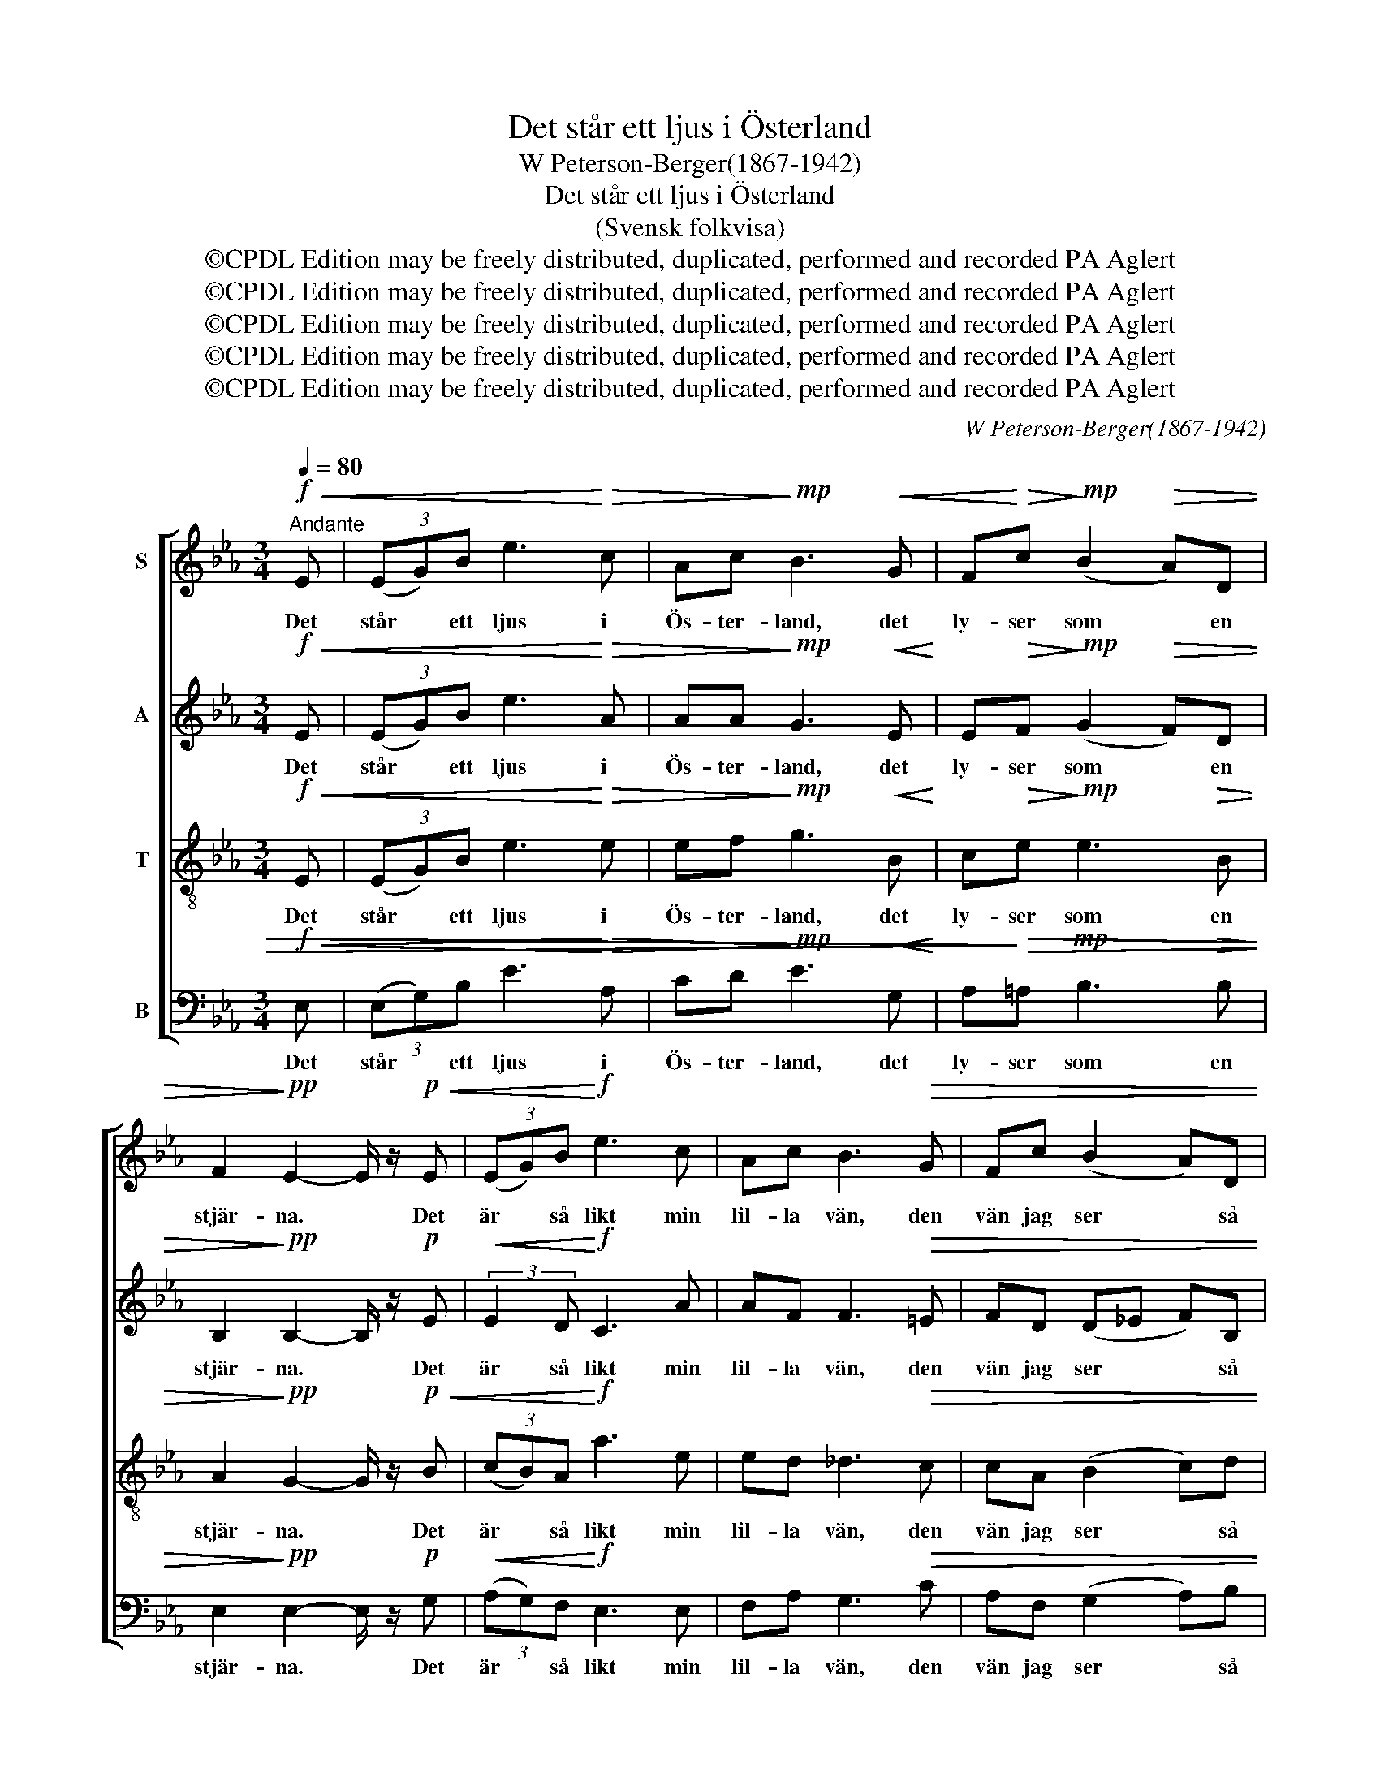 X:1
T:Det står ett ljus i Österland
T:W Peterson-Berger(1867-1942)
T:Det står ett ljus i Österland
T:(Svensk folkvisa)
T:©CPDL Edition may be freely distributed, duplicated, performed and recorded PA Aglert
T:©CPDL Edition may be freely distributed, duplicated, performed and recorded PA Aglert
T:©CPDL Edition may be freely distributed, duplicated, performed and recorded PA Aglert
T:©CPDL Edition may be freely distributed, duplicated, performed and recorded PA Aglert
T:©CPDL Edition may be freely distributed, duplicated, performed and recorded PA Aglert
C:W Peterson-Berger(1867-1942)
Z:©CPDL Edition may be freely distributed, duplicated, performed and recorded
Z:PA Aglert
%%score [ 1 2 3 4 ]
L:1/8
Q:1/4=80
M:3/4
K:Eb
V:1 treble nm="S"
V:2 treble nm="A"
V:3 treble-8 nm="T"
V:4 bass nm="B"
V:1
"^Andante"!f!!<(! E | (3(EG)B e3!<)!!>(! c | Ac!>)!!mp! B3!<(! G | F!<)!!>(!c!>)!!mp! (B2!>(! A)D | %4
w: Det|står * ett ljus i|Ös- ter- land, det|ly- ser som * en|
 F2!>)!!pp! E2- E/ z/!p!!<(! E | (3(EG)B!<)!!f! e3 c | Ac B3!>(! G | Fc (B2 A)D | %8
w: stjär- na. * Det|är * så likt min|lil- la vän, den|vän jag ser * så|
 F2 E2- E/ z/!>)!!p! G | B>G F3 A | c>B G3 E |!<(! (3(EG)B!<)!!f! e3 c | %12
w: gär- na. * Jag|tror den stjär- nan|le- ver än och|tän- * der upp sitt|
!>(! A(c/!>)!B/)!mf! G3!>(! B | AF!<(! (EG!<)! B)!>(!A!>)!!>)! |!p!!>(! F2 E3!>)!!pp! G | %15
w: ljus i- * gen e-|mel- lan så- * * ta|vän- ner. Jag|
 B>G F3 A | c>B G3!<(! E | (3(EG)B!<)!!mf! e3 c |!>(! A(c/B/)!>)!!p! G3!>(! B | %19
w: tror den stjär- nan|le- ver än och|tän- * der upp sitt|ljus i- * gen e-|
 AF!<(! (EG!<)! B)!>(!A!>)!!>)! |!pp! F2 E2- !fermata!E/ !fermata!z/!f! E | (3(EG)B e3 c | %22
w: mel- lan så- * * ta|vän- ner. * Att|vi * o- vän- ner|
 Ac B3!>(! G | Fc (B2 A)D!>)! |!p! F2 E2-!>(! E/ z/ E!>)! |!pp! (3(EG)B e3 c |!<(! A!<)!c!p! B3 G | %27
w: kun- de bli, som|så- na vän- * ner|va- rit, * och|som * en lång- an,|lång- an tid var-|
!<(! F!<)!c (B2!>(! A)D!>)! |!p! F2 E2- E/ z/ E | B>G F3 A | c>B G3!<(! E | (3(EG)B!<)!!f! e3 c | %32
w: and- ra kä- * ra|ha- vit! * Så|långt som him- mel|är från jord, så|långt * är du från|
 A(c/B/) G3!>(! B | AF!<(! (EG B)!<)!!>(!A!>)! | F2!>)!!p!!>(! E3!>)! G!pp! | B>G F3 A | %36
w: di- na * ord, som|du med mig * * har|ta- lat. Så|långt som him- mel|
 c>B G3!<(! E | (3(EG)B!<)!!f! e3 c | A(c/B/) G3!>)!!>(! B |!>(! AF (EG B)A | F2 !fermata!E4!>)! |] %41
w: är från jord, så|långt * är du från|di- na * ord, som|du med mig * * har|ta- lat.|
V:2
!f!!<(! E | (3(EG)B e3!<)!!>(! A | AA!>)!!mp! G3!<(! E!<)! | E!>(!F!>)!!mp! (G2!>(! F)D | %4
w: Det|står * ett ljus i|Ös- ter- land, det|ly- ser som * en|
 B,2!>)!!pp! B,2- B,/ z/!p! E |!<(! (3:2:2E2 D!<)!!f! C3 A | AF F3!>(! =E | %7
w: stjär- na. * Det|är så likt min|lil- la vän, den|
 FD (D!courtesy!_E F)B, | A,2 G,2- G,/ z/!>)!!p! E | E>E E3 E | D>F E3 E | %11
w: vän jag ser * * så|gär- na. * Jag|tror den stjär- nan|le- ver än och|
!<(! (3:2:2E2 F!<)!!f! G3 G |!>(! AF!>)!!mf! =E3!>(! G | FC E3 E!>)! |!p! D2!>(! E3!>)!!pp! E | %15
w: tän- der upp sitt|ljus i- gen e-|mel- lan så- ta|vän- ner. Jag|
 E>E E3 E | D>F E3 E |!<(! (3:2:2E2 F!<)!!mf! G3 G |!>(! AF!>)!!p! =E3!>(! G | FC E3 E!>)! | %20
w: tror den stjär- nan|le- ver än och|tän- der upp sitt|ljus i- gen e-|mel- lan så- ta|
!pp! D2 E2- !fermata!E/ !fermata!z/!f! B, | (3(B,E)G B3 A | EF G3!>(! E | EE (ED C)B,!>)! | %24
w: vän- ner. * Att|vi * o- vän- ner|kun- de bli, som|så- na vän- * * ner|
!p! A,2 G,2-!>(! G,/ z/ B,!>)! |!pp! (3:2:2B,2 E E3 E |!<(! E!<)!E!p! =E3 E | %27
w: va- rit, * och|som en lång- an,|lång- an tid var-|
!<(! F!<)!G (G2!>(! F)D!>)! |!p! =B,2 C2- C/ z/ E | E>E E3 E | E>D E3 z | (3:2:2z2 F!f! Gc BG | %32
w: and- ra kä- * ra|ha- vit! * Så|långt som him- mel|är från jord,|så långt är du från|
 AF =E3!>(! G | FC E3 E | D2!>)!!p!!>(! E3!>)! _D!pp! | _D>D D3 D | _D>D D3!<(! D | %37
w: di- na ord, som|du med mig har|ta- lat. Så|långt som him- mel|är från jord, så|
 (3:2:2_D2 D!<)!!f! D3 D | CF E3!>)!!>(! G |!>(! FC E3 E | D2 !fermata!E4!>)! |] %41
w: långt är du från|di- na ord, som|du med mig har|ta- lat.|
V:3
!f!!<(! E | (3(EG)B e3!<)!!>(! e | ef!>)!!mp! g3!<(! B!<)! | c!>(!e!>)!!mp! e3!>(! B | %4
w: Det|står * ett ljus i|Ös- ter- land, det|ly- ser som en|
 A2!>)!!pp! G2- G/ z/!p!!<(! B | (3(cB)A!<)!!f! a3 e | ed _d3!>(! c | cA (B2 c)d | %8
w: stjär- na. * Det|är * så likt min|lil- la vän, den|vän jag ser * så|
 B2 B2- B/ z/!>)!!p! B | B>e c3 c | A>d B3 e |!<(! (3:2:2e2!<)! e!f! e3 e | %12
w: gär- na. * Jag|tror den stjär- nan|le- ver än och|tän- der upp sitt|
!>(! e_d!>)!!mf! c3!>(! c | cA!<(! (GB!<)! d)!>(!c!>)!!>)! |!p! A2!>(! G3!>)!!pp! B | B>e c3 c | %16
w: ljus i- gen e-|mel- lan så- * * ta|vän- ner. Jag|tror den stjär- nan|
 A>d B3!<(! e | (3:2:2e2 e!<)!!mf! e3 e |!>(! e_d!>)!!p! c3!>(! c | %19
w: le- ver än och|tän- der upp sitt|ljus i- gen e-|
 cA!<(! (GB!<)!!>(! !courtesy!=d)c!>)!!>)! |!pp! A2 G2- !fermata!G/ !fermata!z/!f! G | %21
w: mel- lan så- * * ta|vän- ner. * Att|
 (3(GB)e g3 f | cd e3!>(! B | AG F2 B2!>)! |!p! B2 B2-!>(! B/ z/ G!>)! |!pp! (3:2:2G2 G G3 G | %26
w: vi * o- vän- ner|kun- de bli, som|så- na vän- ner|va- rit, * och|som en lång- an,|
!<(! F!<)!A!p! c3 c |!<(! c!<)!c c3!>(! =B!>)! |!p! G2 G3 G | G>B A3 F | A>B c3!<(! c | %31
w: lång- an tid var-|and- ra kä- ra|ha- vit! Så|långt som him- mel|är från jord, så|
 (3:2:2e2 d!<)!!f! _d3 d | _dd c3!>(! c | cA!<(! (GB d)!<)!!>(!c!>)! | A2!>)!!p!!>(! G3!>)! B!pp! | %35
w: långt är du från|di- na ord, som|du med mig * * har|ta- lat. Så|
 G>B A3 F | A>G B3!<(! !>!G | (3(!>!G!>!B)!>!e!<)!!f! !>!g3 !>!f | ed _d3!>)!!>(! d | %39
w: långt som him- mel|är från jord, så|långt * är du från|di- na ord, som|
!>(! cA!<(! (GB d)!<)!!>(!c!>)! | A2 !fermata!G4!>)! |] %41
w: du med mig * * har|ta- lat.|
V:4
!f!!<(! E, | (3(E,G,)B, E3!<)!!>(! A, | CD!>)!!mp! E3!<(! G,!<)! | A,!>)!!>(!=A,!mp! B,3!>(! B, | %4
w: Det|står * ett ljus i|Ös- ter- land, det|ly- ser som en|
 E,2!>)!!pp! E,2- E,/ z/!p! G, |!<(! (3(A,G,)F,!<)!!f! E,3 E, | F,A, G,3!>(! C | A,F, (G,2 A,)B, | %8
w: stjär- na. * Det|är * så likt min|lil- la vän, den|vän jag ser * så|
 E,2 E,2- E,/ z/!>)!!p! E, | G,>E, A,3 F, | B,,>B,, E,3 E |!<(! (3:2:2E2!<)! D!f! D3 D | %12
w: gär- na. * Jag|tror den stjär- nan|le- ver än och|tän- der upp sitt|
!>(! CG,!>)!!mf! C3!>(! =E, | F,A,, B,,3!>)! B,, |!p!!>(! B,,2 E,3!>)!!pp! E, | G,>E, A,3 F, | %16
w: ljus i- gen e-|mel- lan så- ta|vän- ner. Jag|tror den stjär- nan|
 B,,>B,, E,3!<(! E | (3:2:2E2 D!<)!!mf! _D3 D |!>(! CG,!>)!!p! C3!>(! =E, | F,A,, B,,3 B,,!>)! | %20
w: le- ver än och|tän- der upp sitt|ljus i- gen e-|mel- lan så- ta|
!pp! B,,2 E,2- !fermata!E,/ !fermata!z/!f! E, | (3:2:2E,2 E, E,3 E, | E,E, E,3!>(! E, | %23
w: vän- ner. * Att|vi o- vän- ner|kun- de bli, som|
 E,E, E,2 E,2!>)! |!p! E,2 E,2!>(! D,2!>)! |!pp! (3:2:2_D,2 D, C,3 C, |!<(! C,!<)!C,!p! C,3 B, | %27
w: så- na vän- ner|va- rit, och|som en lång- an,|lång- an tid var-|
!<(! A,=E,!<)! F,3!>(! G,!>)! |!p! C,2 C,3 C, | C,3 C, C,C, | C,3 C, C,!<(!C | %31
w: and- ra kä- ra|ha- vit! Så|långt som him- mel|är från jord, så|
 (3:2:2C2 B,!<)!!f! (E,4 | F,)G, CC, C,!>(!=E, | F,A,, B,,3 B,,!>)! | B,,2!p!!>(! E,3!>)! E,!pp! | %35
w: långt är du|* från di- na ord, som|du med mig har|ta- lat. Så|
 E,3 E, E,E, | E,3 E, E,!<(!E, | E,3 E,!<)! E,!f!E, |!>(! E,3 E,!>)! E,=E, |!>(! F,A,, B,,3 B,, | %40
w: långt som him- mel|är från jord, så|långt är du från|di- na ord, som|du med mig har|
 B,,2 !fermata!E,4!>)! |] %41
w: ta- lat.|

